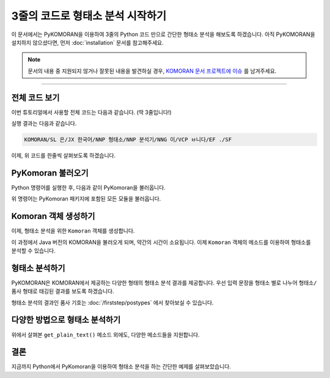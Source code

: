 .. KOMORANDocs documentation master file, created by
   sphinx-quickstart on Sun Mar 21 23:06:48 2019.
   You can adapt this file completely to your liking, but it should at least
   contain the root `toctree` directive.

3줄의 코드로 형태소 분석 시작하기
===========================================================

이 문서에서는 PyKOMORAN을 이용하여 3줄의 Python 코드 만으로 간단한 형태소 분석을 해보도록 하겠습니다.
아직 PyKOMORAN을 설치하지 않으셨다면, 먼저 :doc:`installation` 문서를 참고해주세요.

.. Note::
   문서의 내용 중 지원되지 않거나 잘못된 내용을 발견하실 경우,
   `KOMORAN 문서 프로젝트에 이슈 <https://github.com/shineware/KOMORANDocs/issues>`_ 를 남겨주세요.

----

전체 코드 보기
---------------------------------------
이번 튜토리얼에서 사용할 전체 코드는 다음과 같습니다. (딱 3줄입니다!)

.. code-block:: python
  :linenos:

  from PyKomoran import *
  komoran = Komoran()
  print(komoran.get_plain_text("KOMORAN은 한국어 형태소 분석기입니다."))

실행 결과는 다음과 같습니다.

.. code-block:: python

  KOMORAN/SL 은/JX 한국어/NNP 형태소/NNP 분석기/NNG 이/VCP ㅂ니다/EF ./SF

이제, 위 코드를 한줄씩 살펴보도록 하겠습니다.

PyKomoran 불러오기
---------------------------------------
Python 명령어를 실행한 후, 다음과 같이 PyKomoran을 불러옵니다.

.. code-block:: python
  :linenos:

  from PyKomoran import *

위 명령어는 PyKomoran 패키지에 포함된 모든 모듈을 불러옵니다.


Komoran 객체 생성하기
---------------------------------------
이제, 형태소 분석을 위한 ``Komoran`` 객체를 생성합니다.

.. code-block:: python
  :linenos:

  komoran = Komoran()

이 과정에서 Java 버전의 KOMORAN을 불러오게 되며, 약간의 시간이 소요됩니다.
이제 ``Komoran`` 객체의 메소드를 이용하여 형태소를 분석할 수 있습니다.

형태소 분석하기
---------------------------------------
PyKOMORAN은 KOMORAN에서 제공하는 다양한 형태의 형태소 분석 결과를 제공합니다.
우선 입력 문장을 형태소 별로 나누어 ``형태소/품사`` 형태로 태깅된 결과를 보도록 하겠습니다.

.. code-block:: python
  :linenos:

  print(komoran.get_plain_text("KOMORAN은 한국어 형태소 분석기입니다."))

  # # 실행 결과
  # KOMORAN/SL 은/JX 한국어/NNP 형태소/NNP 분석기/NNG 이/VCP ㅂ니다/EF ./SF

형태소 분석의 결과인 품사 기호는 :doc:`/firststep/postypes` 에서 찾아보실 수 있습니다.

다양한 방법으로 형태소 분석하기
---------------------------------------
위에서 살펴본 ``get_plain_text()`` 메소드 외에도, 다양한 메소드들을 지원합니다.

.. code-block:: python
  :linenos:

  # PyKomoran 불러오기
  from PyKomoran import *

  # Komoran 객체 생성
  komoran = Komoran()

  # 분석할 문장 준비
  str_to_analyze = "① 대한민국은 민주공화국이다. ② 대한민국의 주권은 국민에게 있고, 모든 권력은 국민으로부터 나온다."

  # get_nouns(): 입력 문장에서 명사만 추출합니다.
  print(komoran.get_nouns(str_to_analyze))
  # # 실행 결과
  # ['대한민국', '민주공화국', '대한민국', '주권', '국민', '권력', '국민']

  # get_morphes_by_tags(): 입력 문장에서 주어진 품사들만 추출합니다.
  print(komoran.get_morphes_by_tags(str_to_analyze, tag_list=['NNP', 'NNG', 'SF']))
  # # 실행 결과
  # ['대한민국', '민주공화국', '.', '대한민국', '주권', '국민', '권력', '국민', '.']

  # get_plain_text(): 입력 문장 내에 형태소/품사 형태로 태그를 합니다.
  print(komoran.get_plain_text(str_to_analyze))
  # # 실행 결과
  # ①/SW 대한민국/NNP 은/JX 민주공화국/NNP 이/VCP 다/EF ./SF ②/SW 대한민국/NNP 의/JKG 주권/NNP 은/JX 국민/NNG 에게/JKB 있/VV 고/EC ,/SP 모든/MM 권력/NNG 은/JX 국민/NNG 으로부터/JKB 나오/VV ㄴ다/EF ./SF

  # get_token_list(): 입력 문장에 대해서 형태소/품사/시작지점/종료지점을 갖는 Token 자료형들을 반환받습니다.
  print(komoran.get_token_list(str_to_analyze))
  # # 실행 결과
  # [①/SW(0,1), 대한민국/NNP(2,6), 은/JX(6,7), 민주공화국/NNP(8,13), 이/VCP(13,14), 다/EF(14,15), ./SF(15,16), ②/SW(17,18), 대한민국/NNP(19,23), 의/JKG(23,24), 주권/NNP(25,27), 은/JX(27,28), 국민/NNG(29,31), 에게/JKB(31,33), 있/VV(34,35), 고/EC(35,36), ,/SP(36,37), 모든/MM(38,40), 권력/NNG(41,43), 은/JX(43,44), 국민/NNG(45,47), 으로부터/JKB(47,51), 나오/VV(52,54), ㄴ다/EF(53,55), ./SF(55,56)]

  # get_token_list(flatten=False): 입력 문장에 대해서 Token 자료형들을 반환받습니다. 이 때, 어절 단위로 나누어 반환받습니다.
  print(komoran.get_token_list(str_to_analyze, flatten=False))
  # # 실행 결과
  # [[①/SW(0,1)], [대한민국/NNP(2,6), 은/JX(6,7)], [민주공화국/NNP(8,13), 이/VCP(13,14), 다/EF(14,15), ./SF(15,16)], [②/SW(17,18)], [대한민국/NNP(19,23), 의/JKG(23,24)], [주권/NNP(25,27), 은/JX(27,28)], [국민/NNG(29,31), 에게/JKB(31,33)], [있/VV(34,35), 고/EC(35,36), ,/SP(36,37)], [모든/MM(38,40)], [권력/NNG(41,43), 은/JX(43,44)], [국민/NNG(45,47), 으로부터/JKB(47,51)], [나오/VV(52,54), ㄴ다/EF(53,55), ./SF(55,56)]]

  # get_token_list(flatten=False): 입력 문장에 대해서 Token 자료형들을 반환받습니다. 이 때, 품사 기호 대신 이름을 사용합니다.
  print(komoran.get_token_list(str_to_analyze, use_pos_name=True))
  # # 실행 결과
  # [①/기타기호(논리수학기호,화폐기호)(0,1), 대한민국/고유 명사(2,6), 은/보조사(6,7), 민주공화국/고유 명사(8,13), 이/긍정 지정사(13,14), 다/종결 어미(14,15), ./마침표,물음표,느낌표(15,16), ②/기타기호(논리수학기호,화폐기호)(17,18), 대한민국/고유 명사(19,23), 의/관형격 조사(23,24), 주권/고유 명사(25,27), 은/보조사(27,28), 국민/일반 명사(29,31), 에게/부사격 조사(31,33), 있/동사(34,35), 고/연결 어미(35,36), ,/쉼표,가운뎃점,콜론,빗금(36,37), 모든/관형사(38,40), 권력/일반 명사(41,43), 은/보조사(43,44), 국민/일반 명사(45,47), 으로부터/부사격 조사(47,51), 나오/동사(52,54), ㄴ다/종결 어미(53,55), ./마침표,물음표,느낌표(55,56)]

  # get_list(): 입력 문장에 대해서 형태소/품사를 갖는 Pair 자료형들을 반환받습니다.
  print(komoran.get_list(str_to_analyze))
  # # 실행 결과
  # [①/SW, 대한민국/NNP, 은/JX, 민주공화국/NNP, 이/VCP, 다/EF, ./SF, ②/SW, 대한민국/NNP, 의/JKG, 주권/NNP, 은/JX, 국민/NNG, 에게/JKB, 있/VV, 고/EC, ,/SP, 모든/MM, 권력/NNG, 은/JX, 국민/NNG, 으로부터/JKB, 나오/VV, ㄴ다/EF, ./SF]

.. todo::
  PyKOMORAN에서 지원하는 메소드 목록, 자료형 등을 정리합니다.


결론
---------------------------------------
지금까지 Python에서 PyKomoran을 이용하여 형태소 분석을 하는 간단한 예제를 살펴보았습니다.

.. todo::
  `tutorials 저장소 <https://github.com/shineware/tutorials>`_ 에 .py 및 .ipynb 형태의 예제를 추가합니다.
